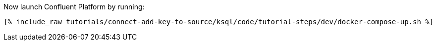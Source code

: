 Now launch Confluent Platform by running:

+++++
<pre class="snippet"><code class="shell">{% include_raw tutorials/connect-add-key-to-source/ksql/code/tutorial-steps/dev/docker-compose-up.sh %}</code></pre>
+++++
